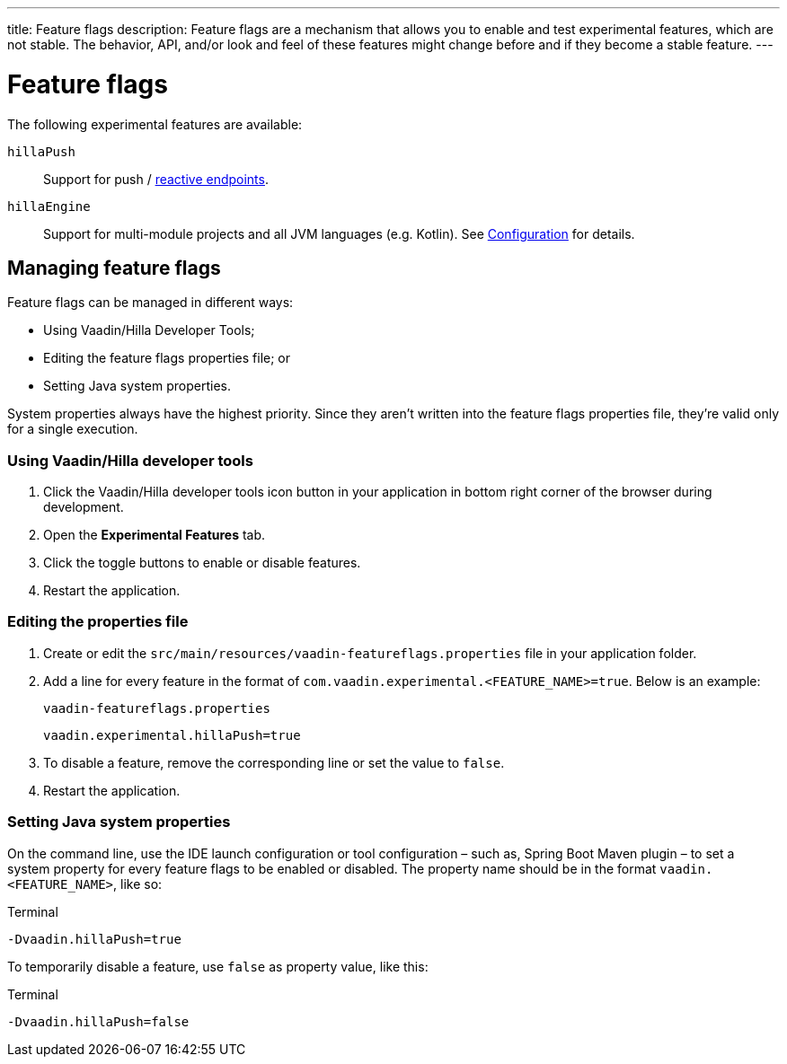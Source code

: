 ---
title: Feature flags
description: Feature flags are a mechanism that allows you to enable and test experimental features, which are not stable. The behavior, API, and/or look and feel of these features might change before and if they become a stable feature.
---
// tag::content[]

= Feature flags

The following experimental features are available:

// Prevent names from wrapping
++++
<style>
dl code {
  word-break: initial !important;
}
</style>
++++

`hillaPush`::
Support for push / <<../guides/reactive-endpoints#,reactive endpoints>>.

`hillaEngine`::
Support for multi-module projects and all JVM languages (e.g. Kotlin). See <<configuration#java-compiler-options,Configuration>> for details.

== Managing feature flags

Feature flags can be managed in different ways:

- Using Vaadin/Hilla Developer Tools;
- Editing the feature flags properties file; or
- Setting Java system properties.

System properties always have the highest priority.
Since they aren't written into the feature flags properties file, they're valid only for a single execution.

=== Using Vaadin/Hilla developer tools

. Click the Vaadin/Hilla developer tools icon button in your application in bottom right corner of the browser during development.
. Open the [guilabel]*Experimental Features* tab.
. Click the toggle buttons to enable or disable features.
. Restart the application.

=== Editing the properties file

. Create or edit the [filename]`src/main/resources/vaadin-featureflags.properties` file in your application folder.
. Add a line for every feature in the format of `com.vaadin.experimental.<FEATURE_NAME>=true`. Below is an example:
+
.`vaadin-featureflags.properties`
[source,properties]
----
vaadin.experimental.hillaPush=true
----
. To disable a feature, remove the corresponding line or set the value to `false`.
. Restart the application.

=== Setting Java system properties

On the command line, use the IDE launch configuration or tool configuration – such as, Spring Boot Maven plugin – to set a system property for every feature flags to be enabled or disabled.
The property name should be in the format `vaadin.<FEATURE_NAME>`, like so:

.Terminal
[source,bash]
-Dvaadin.hillaPush=true

To temporarily disable a feature, use `false` as property value, like this:

.Terminal
[source,bash]
-Dvaadin.hillaPush=false


// end::content[]
